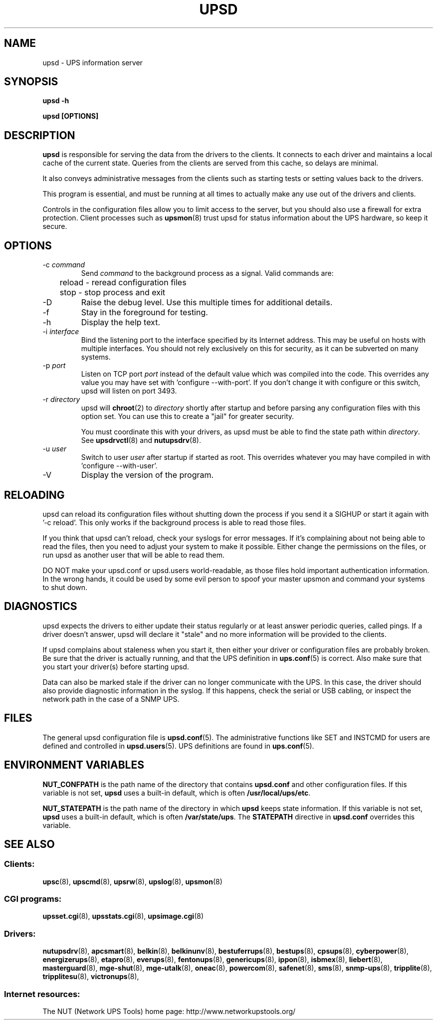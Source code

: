 .TH UPSD 8 "Wed Nov 26 2003" "" "Network UPS Tools (NUT)" 
.SH NAME
upsd \- UPS information server
.SH SYNOPSIS
.B upsd \-h

.B upsd [OPTIONS] 

.SH DESCRIPTION

.B upsd
is responsible for serving the data from the drivers to the clients.  It
connects to each driver and maintains a local cache of the current
state.  Queries from the clients are served from this cache, so delays
are minimal.

It also conveys administrative messages from the clients such as
starting tests or setting values back to the drivers.

This program is essential, and must be running at all times to actually
make any use out of the drivers and clients.

Controls in the configuration files allow you to limit access to the
server, but you should also use a firewall for extra protection.  Client
processes such as \fBupsmon\fR(8) trust upsd for status information about
the UPS hardware, so keep it secure.

.SH OPTIONS

.IP "\-c \fIcommand\fR"
Send \fIcommand\fR to the background process as a signal.  Valid commands
are:
.IP
.nf
	reload \(hy reread configuration files
	stop \(hy stop process and exit
.fi
.LP

.IP "\-D"
Raise the debug level.  Use this multiple times for additional details.

.IP "\-f"
Stay in the foreground for testing.

.IP "\-h"
Display the help text.

.IP "\-i \fIinterface\fR"
Bind the listening port to the interface specified by its Internet
address.  This may be useful on hosts with multiple interfaces.
You should not rely exclusively on this for security, as it can be
subverted on many systems.

.IP "\-p \fIport\fR"
Listen on TCP port \fIport\fR instead of the default value which was
compiled into the code.  This overrides any value you may have set
with 'configure \-\-with\-port'.  If you don't change it with configure
or this switch, upsd will listen on port 3493.

.IP "\-r \fIdirectory\fR"
upsd will \fBchroot\fR(2) to \fIdirectory\fR shortly after startup
and before parsing any configuration files with this option set.  You
can use this to create a "jail" for greater security.

You must coordinate this with your drivers, as upsd must be able to find
the state path within \fIdirectory\fR.  See \fBupsdrvctl\fR(8) and
\fBnutupsdrv\fR(8).

.IP "\-u \fIuser\fR"
Switch to user \fIuser\fR after startup if started as root.  This
overrides whatever you may have compiled in with 'configure
\-\-with\-user'.

.IP "\-V"
Display the version of the program.

.SH RELOADING

upsd can reload its configuration files without shutting down the process
if you send it a SIGHUP or start it again with '\-c reload'.  This only works
if the background process is able to read those files.

If you think that upsd can't reload, check your syslogs for error messages.
If it's complaining about not being able to read the files, then you need
to adjust your system to make it possible.  Either change the permissions
on the files, or run upsd as another user that will be able to read them.

DO NOT make your upsd.conf or upsd.users world\(hyreadable, as those files
hold important authentication information.  In the wrong hands, it could
be used by some evil person to spoof your master upsmon and command your
systems to shut down.

.SH DIAGNOSTICS

upsd expects the drivers to either update their status regularly or at
least answer periodic queries, called pings.  If a driver doesn't
answer, upsd will declare it "stale" and no more information will be
provided to the clients.

If upsd complains about staleness when you start it, then either your
driver or configuration files are probably broken.  Be sure that the
driver is actually running, and that the UPS definition in
\fBups.conf\fR(5) is correct.  Also make sure that you start your
driver(s) before starting upsd.

Data can also be marked stale if the driver can no longer communicate
with the UPS.  In this case, the driver should also provide diagnostic
information in the syslog.  If this happens, check the serial or
USB cabling, or inspect the network path in the case of a SNMP UPS.

.SH FILES

The general upsd configuration file is \fBupsd.conf\fR(5).  The
administrative functions like SET and INSTCMD for users are defined and
controlled in \fBupsd.users\fR(5).  UPS definitions are found in
\fBups.conf\fR(5).

.SH ENVIRONMENT VARIABLES

\fBNUT_CONFPATH\fR is the path name of the directory that contains
\fBupsd.conf\fR and other configuration files.  If this variable is not set,
\fBupsd\fR uses a built\(hyin default, which is often \fB/usr/local/ups/etc\fR.

\fBNUT_STATEPATH\fR is the path name of the directory in which 
\fBupsd\fR keeps state information.  If this variable is not set,
\fBupsd\fR uses a built\(hyin default, which is often \fB/var/state/ups\fR.
The \fBSTATEPATH\fR directive in \fBupsd.conf\fR overrides this variable.

.SH SEE ALSO

.SS Clients:
\fBupsc\fR(8), \fBupscmd\fR(8),
\fBupsrw\fR(8), \fBupslog\fR(8), \fBupsmon\fR(8)

.SS CGI programs:
\fBupsset.cgi\fR(8), \fBupsstats.cgi\fR(8), \fBupsimage.cgi\fR(8)

.SS Drivers:
\fBnutupsdrv\fR(8),
\fBapcsmart\fR(8), \fBbelkin\fR(8), \fBbelkinunv\fR(8),
\fBbestuferrups\fR(8), \fBbestups\fR(8), \fBcpsups\fR(8),
\fBcyberpower\fR(8), \fBenergizerups\fR(8), \fBetapro\fR(8),
\fBeverups\fR(8), \fBfentonups\fR(8), \fBgenericups\fR(8),
\fBippon\fR(8), \fBisbmex\fR(8), \fBliebert\fR(8), \fBmasterguard\fR(8),
\fBmge\(hyshut\fR(8), \fBmge\(hyutalk\fR(8), \fBoneac\fR(8),
\fBpowercom\fR(8), \fBsafenet\fR(8), \fBsms\fR(8), \fBsnmp\-ups\fR(8),
\fBtripplite\fR(8), \fBtripplitesu\fR(8), \fBvictronups\fR(8), 

.SS Internet resources:
The NUT (Network UPS Tools) home page: http://www.networkupstools.org/
